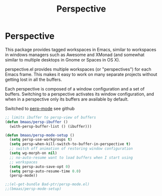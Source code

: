 #+TITLE: Perspective
#+OPTIONS: toc:nil num:nil ^:nil

* Perspective

This package provides tagged workspaces in Emacs, similar to workspaces in
windows managers such as Awesome and XMonad (and somewhat similar to multiple
desktops in Gnome or Spaces in OS X).

perspective.el provides multiple workspaces (or "perspectives") for each Emacs
frame. This makes it easy to work on many separate projects without getting
lost in all the buffers.

Each perspective is composed of a window configuration and a set of
buffers. Switching to a perspective activates its window configuration, and
when in a perspective only its buffers are available by default.

Switched to [[https://github.com/Bad-ptr/persp-mode.el][perp-mode]] see github

#+begin_src emacs-lisp :tangle yes
;; limits ibuffer to persp-view of buffers
(defun bmaas/persp-ibuffer ()
  (with-persp-buffer-list () (ibuffer)))

(defun bmaas/persp-mode-setup ()
  (setq persp-use-workgroups t)
  (setq persp-when-kill-switch-to-buffer-in-perspective t)
  ;; switch off animation of restoring window configuration
  (setq wg-morph-on nil)
  ;; no-auto-resume want to load buffers when I start using
  ;; workspaces
  (setq persp-auto-save-opt 0)
  (setq persp-auto-resume-time 0.0)
  (persp-mode))

;;(el-get-bundle Bad-ptr/persp-mode.el)
;;(bmaas/persp-mode-setup)
#+end_src
